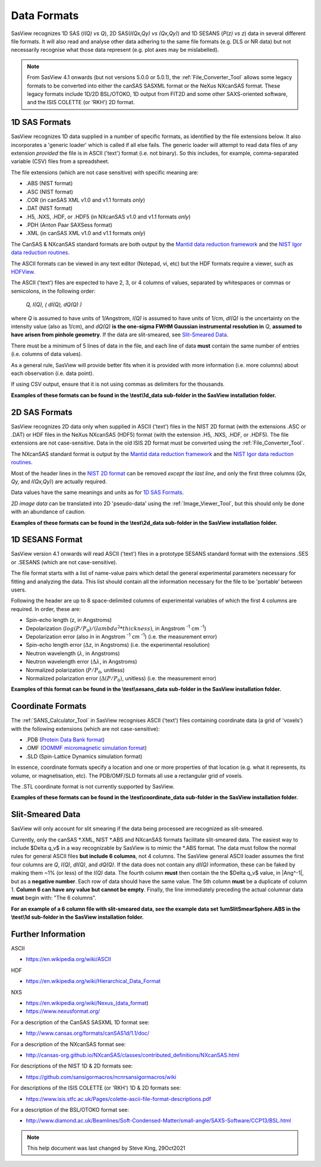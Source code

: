 .. data_formats.rst

.. This is a port of the original SasView html help file to ReSTructured text
.. by S King, ISIS, during SasView CodeCamp-III in Feb 2015.
.. WG Bouwman, DUT, added during CodeCamp-V in Oct 2016 the SESANS data format
.. WG Bouwman, DUT, updated during CodeCamp-VI in Apr 2017 the SESANS data format
.. J Krzywon, P Butler, S King, overhauled during PR Hackathon in Oct 2021

.. _Formats:

Data Formats
============

SasView recognizes 1D SAS (*I(Q) vs Q*), 2D SAS(*I(Qx,Qy) vs (Qx,Qy)*) and 1D
SESANS (*P(z) vs z*) data in several different file formats. It will also read
and analyse other data adhering to the same file formats (e.g. DLS or NR data)
but not necessarily recognise what those data represent (e.g. plot axes may be
mislabelled).

.. note:: From SasView 4.1 onwards (but not versions 5.0.0 or 5.0.1), the
          :ref:`File_Converter_Tool` allows some legacy formats to be converted
          into either the canSAS SASXML format or the NeXus NXcanSAS format.
          These legacy formats include 1D/2D BSL/OTOKO, 1D output from FIT2D
          and some other SAXS-oriented software, and the ISIS COLETTE (or
          'RKH') 2D format.

1D SAS Formats
--------------

SasView recognizes 1D data supplied in a number of specific formats, as identified
by the file extensions below. It also incorporates a 'generic loader' which is
called if all else fails. The generic loader will attempt to read data files of
any extension *provided* the file is in ASCII ('text') format (i.e. not binary).
So this includes, for example, comma-separated variable (CSV) files from a
spreadsheet.

The file extensions (which are not case sensitive) with specific meaning are:

*  .ABS (NIST format)
*  .ASC (NIST format)
*  .COR (in canSAS XML v1.0 and v1.1 formats *only*)
*  .DAT (NIST format)
*  .H5, .NXS, .HDF, or .HDF5 (in NXcanSAS v1.0 and v1.1 formats *only*)
*  .PDH (Anton Paar SAXSess format)
*  .XML (in canSAS XML v1.0 and v1.1 formats *only*)

The CanSAS & NXcanSAS standard formats are both output by the
`Mantid data reduction framework <http://www.mantidproject.org/>`_ and the
`NIST Igor data reduction routines <https://github.com/sansigormacros/ncnrsansigormacros/wiki/DataOutputFormats>`_.

The ASCII formats can be viewed in any text editor (Notepad, vi, etc) but the
HDF formats require a viewer, such as `HDFView <https://www.hdfgroup.org/downloads/hdfview/>`_.

The ASCII ('text') files are expected to have 2, 3, or 4 columns of values,
separated by whitespaces or commas or semicolons, in the following order:

    *Q, I(Q), ( dI(Q), dQ(Q) )*
    
where *Q* is assumed to have units of 1/Angstrom, *I(Q)* is assumed to have
units of 1/cm, *dI(Q)* is the uncertainty on the intensity value (also as 1/cm),
and *dQ(Q)* **is the one-sigma FWHM Gaussian instrumental resolution in** *Q*,
**assumed to have arisen from pinhole geometry**. If the data are slit-smeared,
see `Slit-Smeared Data`_.

There must be a minimum of 5 lines of data in the file, and each line of data
**must** contain the same number of entries (i.e. columns of data values).

As a general rule, SasView will provide better fits when it is provided with
more information (i.e. more columns) about each observation (i.e. data point).

If using CSV output, ensure that it is not using commas as delimiters for the
thousands.

**Examples of these formats can be found in the \\test\\1d_data sub-folder
in the SasView installation folder.**

.. ZZZZZZZZZZZZZZZZZZZZZZZZZZZZZZZZZZZZZZZZZZZZZZZZZZZZZZZZZZZZZZZZZZZZZZZZZZZZ

2D SAS Formats
--------------

SasView recognizes 2D data only when supplied in ASCII ('text') files in the
NIST 2D format (with the extensions .ASC or .DAT) or HDF files in the NeXus
NXcanSAS (HDF5) format (with the extension .H5, .NXS, .HDF, or .HDF5). The file
extensions are not case-sensitive. Data in the old ISIS 2D format must be
converted using the :ref:`File_Converter_Tool`.

The NXcanSAS standard format is output by the 
`Mantid data reduction framework <http://www.mantidproject.org/>`_ and the
`NIST Igor data reduction routines <https://github.com/sansigormacros/ncnrsansigormacros/wiki/DataOutputFormats>`_.

Most of the header lines in the `NIST 2D format <https://github.com/sansigormacros/ncnrsansigormacros/wiki/NCNROutput2D_QxQy>`_
can be removed *except the last line*, and only the first three columns
(*Qx, Qy,* and *I(Qx,Qy)*) are actually required.

Data values have the same meanings and units as for `1D SAS Formats`_.

*2D image data* can be translated into 2D 'pseudo-data' using the
:ref:`Image_Viewer_Tool`, but this should only be done with an abundance of
caution.

**Examples of these formats can be found in the \\test\\2d_data sub-folder
in the SasView installation folder.**

.. ZZZZZZZZZZZZZZZZZZZZZZZZZZZZZZZZZZZZZZZZZZZZZZZZZZZZZZZZZZZZZZZZZZZZZZZZZZZZ

1D SESANS Format
----------------

SasView version 4.1 onwards will read ASCII ('text') files in a prototype SESANS
standard format with the extensions .SES or .SESANS (which are not
case-sensitive).

The file format starts with a list of name-value pairs which detail the general
experimental parameters necessary for fitting and analyzing the data. This list
should contain all the information necessary for the file to be 'portable'
between users.

Following the header are up to 8 space-delimited columns of experimental
variables of which the first 4 columns are required. In order, these are:

- Spin-echo length (z, in Angstroms)
- Depolarization (:math:`log(P/P_0)/(lambda^2 * thickness)`, in Angstrom :sup:`-1` cm :sup:`-1`\ )
- Depolarization error (also in in Angstrom :sup:`-1` cm :sup:`-1`\ ) (i.e. the measurement error)
- Spin-echo length error (:math:`\Delta`\ z, in Angstroms) (i.e. the experimental resolution)
- Neutron wavelength (:math:`\lambda`, in Angstroms)
- Neutron wavelength error (:math:`\Delta \lambda`, in Angstroms)
- Normalized polarization (:math:`P/P_0`, unitless)
- Normalized polarization error (:math:`\Delta(P/P_0)`, unitless) (i.e. the measurement error)

**Examples of this format can be found in the \\test\\sesans_data sub-folder
in the SasView installation folder.**

.. ZZZZZZZZZZZZZZZZZZZZZZZZZZZZZZZZZZZZZZZZZZZZZZZZZZZZZZZZZZZZZZZZZZZZZZZZZZZZ

Coordinate Formats
------------------

The :ref:`SANS_Calculator_Tool` in SasView recognises ASCII ('text') files
containing coordinate data (a grid of 'voxels') with the following extensions
(which are not case-sensitive):

*  .PDB (`Protein Data Bank format <https://www.wwpdb.org/documentation/file-format>`_)
*  .OMF (`OOMMF micromagnetic simulation format <https://math.nist.gov/oommf/doc/userguide20a2/userguide/Vector_Field_File_Format_OV.html>`_)
*  .SLD (Spin-Lattice Dynamics simulation format)

In essence, coordinate formats specify a location and one or more properties of
that location (e.g. what it represents, its volume, or magnetisation, etc). The
PDB/OMF/SLD formats all use a rectangular grid of voxels.

The .STL coordinate format is not currently supported by SasView.

**Examples of these formats can be found in the \\test\\coordinate_data
sub-folder in the SasView installation folder.**

.. ZZZZZZZZZZZZZZZZZZZZZZZZZZZZZZZZZZZZZZZZZZZZZZZZZZZZZZZZZZZZZZZZZZZZZZZZZZZZ

Slit-Smeared Data
-----------------

SasView will only account for slit smearing if the data being processed are
recognized as slit-smeared.

Currently, only the canSAS \*.XML, NIST \*.ABS and NXcanSAS formats facilitate
slit-smeared data. The easiest way to include $\Delta q_v$ in a way
recognizable by SasView is to mimic the \*.ABS format. The data must follow
the normal rules for general ASCII files **but include 6 columns**, not 4
columns. The SasView general ASCII loader assumes the first four columns are
*Q*, *I(Q)*, *dI(Q)*, and *dQ(Q)*. If the data does not contain any *dI(Q)*
information, these can be faked by making them ~1% (or less) of the *I(Q)*
data. The fourth column **must** then contain the the $\Delta q_v$ value,
in |Ang^-1|, but as a **negative number**. Each row of data should have the
same value. The 5th column **must** be a duplicate of column 1. **Column 6
can have any value but cannot be empty**. Finally, the line immediately
preceding the actual columnar data **must** begin with: "The 6 columns".

**For an example of a 6 column file with slit-smeared data, see the example data
set 1umSlitSmearSphere.ABS in the \\test\\1d sub-folder in the SasView
installation folder.**

.. ZZZZZZZZZZZZZZZZZZZZZZZZZZZZZZZZZZZZZZZZZZZZZZZZZZZZZZZZZZZZZZZZZZZZZZZZZZZZ

Further Information
-------------------

ASCII

- https://en.wikipedia.org/wiki/ASCII

HDF

- https://en.wikipedia.org/wiki/Hierarchical_Data_Format

NXS

- https://en.wikipedia.org/wiki/Nexus_(data_format)

- https://www.nexusformat.org/

For a description of the CanSAS SASXML 1D format see:

- http://www.cansas.org/formats/canSAS1d/1.1/doc/

For a description of the NXcanSAS format see:

- http://cansas-org.github.io/NXcanSAS/classes/contributed_definitions/NXcanSAS.html

For descriptions of the NIST 1D & 2D formats see:

- https://github.com/sansigormacros/ncnrsansigormacros/wiki 

For descriptions of the ISIS COLETTE (or 'RKH') 1D & 2D formats see:

- https://www.isis.stfc.ac.uk/Pages/colette-ascii-file-format-descriptions.pdf

For a description of the BSL/OTOKO format see:

- http://www.diamond.ac.uk/Beamlines/Soft-Condensed-Matter/small-angle/SAXS-Software/CCP13/BSL.html

.. ZZZZZZZZZZZZZZZZZZZZZZZZZZZZZZZZZZZZZZZZZZZZZZZZZZZZZZZZZZZZZZZZZZZZZZZZZZZZ

.. note::  This help document was last changed by Steve King, 29Oct2021
